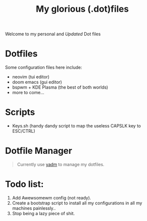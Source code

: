 #+title: My glorious (.dot)files


Welcome to my personal and /Updated/ Dot files

* Dotfiles
Some configuration files here include:

- neovim (tui editor)
- doom emacs (gui editor)
- bspwm + KDE Plasma (the best of both worlds)
- more to come...

* Scripts
- Keys.sh (handy dandy script to map the useless CAPSLK key to ESC/CTRL)

* Dotfile Manager

#+begin_quote
Currently use [[https://yadm.io/][yadm]] to manage my dotfiles.
#+end_quote

* Todo list:
1. Add Awewsomewm config (not ready).
2. Create a bootstrap script to install all my configurations in all my machines painlessly..
3. Stop being a lazy piece of shit.
